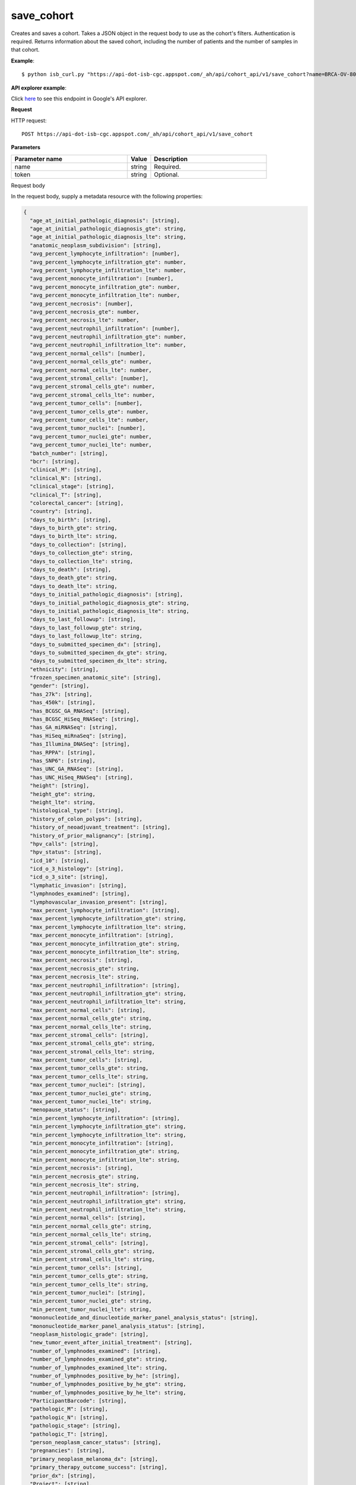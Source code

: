 save_cohort
###########
Creates and saves a cohort. Takes a JSON object in the request body to use as the cohort's filters. Authentication is required. Returns information about the saved cohort, including the number of patients and the number of samples in that cohort.

**Example**::

	$ python isb_curl.py "https://api-dot-isb-cgc.appspot.com/_ah/api/cohort_api/v1/save_cohort?name=BRCA-OV-80-and-older" -d '{"age_at_initial_pathologic_diagnosis_gte": "80", "Study": ["BRCA", "OV"]}' -H "Content-Type: application/json"

**API explorer example**:

Click `here <https://apis-explorer.appspot.com/apis-explorer/?base=https://api-dot-isb-cgc.appspot.com/_ah/api#p/cohort_api/v1/cohort_api.cohort_endpoints.cohorts.save_cohort?_h=2&resource=%257B%250A++%2522Study%2522%253A+%250A++%255B%2522CESC%2522%250A++%255D%252C%250A++%2522age_at_initial_pathologic_diagnosis_lte%2522%253A+%252230%2522%250A%257D&/>`_ to see this endpoint in Google's API explorer.

**Request**

HTTP request::

	POST https://api-dot-isb-cgc.appspot.com/_ah/api/cohort_api/v1/save_cohort

**Parameters**

.. csv-table::
	:header: "**Parameter name**", "**Value**", "**Description**"
	:widths: 50, 10, 50

	name,string,"Required. "
	token,string,"Optional. "


Request body

In the request body, supply a metadata resource with the following properties:

.. code-block:: javascript

  {
    "age_at_initial_pathologic_diagnosis": [string],
    "age_at_initial_pathologic_diagnosis_gte": string,
    "age_at_initial_pathologic_diagnosis_lte": string,
    "anatomic_neoplasm_subdivision": [string],
    "avg_percent_lymphocyte_infiltration": [number],
    "avg_percent_lymphocyte_infiltration_gte": number,
    "avg_percent_lymphocyte_infiltration_lte": number,
    "avg_percent_monocyte_infiltration": [number],
    "avg_percent_monocyte_infiltration_gte": number,
    "avg_percent_monocyte_infiltration_lte": number,
    "avg_percent_necrosis": [number],
    "avg_percent_necrosis_gte": number,
    "avg_percent_necrosis_lte": number,
    "avg_percent_neutrophil_infiltration": [number],
    "avg_percent_neutrophil_infiltration_gte": number,
    "avg_percent_neutrophil_infiltration_lte": number,
    "avg_percent_normal_cells": [number],
    "avg_percent_normal_cells_gte": number,
    "avg_percent_normal_cells_lte": number,
    "avg_percent_stromal_cells": [number],
    "avg_percent_stromal_cells_gte": number,
    "avg_percent_stromal_cells_lte": number,
    "avg_percent_tumor_cells": [number],
    "avg_percent_tumor_cells_gte": number,
    "avg_percent_tumor_cells_lte": number,
    "avg_percent_tumor_nuclei": [number],
    "avg_percent_tumor_nuclei_gte": number,
    "avg_percent_tumor_nuclei_lte": number,
    "batch_number": [string],
    "bcr": [string],
    "clinical_M": [string],
    "clinical_N": [string],
    "clinical_stage": [string],
    "clinical_T": [string],
    "colorectal_cancer": [string],
    "country": [string],
    "days_to_birth": [string],
    "days_to_birth_gte": string,
    "days_to_birth_lte": string,
    "days_to_collection": [string],
    "days_to_collection_gte": string,
    "days_to_collection_lte": string,
    "days_to_death": [string],
    "days_to_death_gte": string,
    "days_to_death_lte": string,
    "days_to_initial_pathologic_diagnosis": [string],
    "days_to_initial_pathologic_diagnosis_gte": string,
    "days_to_initial_pathologic_diagnosis_lte": string,
    "days_to_last_followup": [string],
    "days_to_last_followup_gte": string,
    "days_to_last_followup_lte": string,
    "days_to_submitted_specimen_dx": [string],
    "days_to_submitted_specimen_dx_gte": string,
    "days_to_submitted_specimen_dx_lte": string,
    "ethnicity": [string],
    "frozen_specimen_anatomic_site": [string],
    "gender": [string],
    "has_27k": [string],
    "has_450k": [string],
    "has_BCGSC_GA_RNASeq": [string],
    "has_BCGSC_HiSeq_RNASeq": [string],
    "has_GA_miRNASeq": [string],
    "has_HiSeq_miRnaSeq": [string],
    "has_Illumina_DNASeq": [string],
    "has_RPPA": [string],
    "has_SNP6": [string],
    "has_UNC_GA_RNASeq": [string],
    "has_UNC_HiSeq_RNASeq": [string],
    "height": [string],
    "height_gte": string,
    "height_lte": string,
    "histological_type": [string],
    "history_of_colon_polyps": [string],
    "history_of_neoadjuvant_treatment": [string],
    "history_of_prior_malignancy": [string],
    "hpv_calls": [string],
    "hpv_status": [string],
    "icd_10": [string],
    "icd_o_3_histology": [string],
    "icd_o_3_site": [string],
    "lymphatic_invasion": [string],
    "lymphnodes_examined": [string],
    "lymphovascular_invasion_present": [string],
    "max_percent_lymphocyte_infiltration": [string],
    "max_percent_lymphocyte_infiltration_gte": string,
    "max_percent_lymphocyte_infiltration_lte": string,
    "max_percent_monocyte_infiltration": [string],
    "max_percent_monocyte_infiltration_gte": string,
    "max_percent_monocyte_infiltration_lte": string,
    "max_percent_necrosis": [string],
    "max_percent_necrosis_gte": string,
    "max_percent_necrosis_lte": string,
    "max_percent_neutrophil_infiltration": [string],
    "max_percent_neutrophil_infiltration_gte": string,
    "max_percent_neutrophil_infiltration_lte": string,
    "max_percent_normal_cells": [string],
    "max_percent_normal_cells_gte": string,
    "max_percent_normal_cells_lte": string,
    "max_percent_stromal_cells": [string],
    "max_percent_stromal_cells_gte": string,
    "max_percent_stromal_cells_lte": string,
    "max_percent_tumor_cells": [string],
    "max_percent_tumor_cells_gte": string,
    "max_percent_tumor_cells_lte": string,
    "max_percent_tumor_nuclei": [string],
    "max_percent_tumor_nuclei_gte": string,
    "max_percent_tumor_nuclei_lte": string,
    "menopause_status": [string],
    "min_percent_lymphocyte_infiltration": [string],
    "min_percent_lymphocyte_infiltration_gte": string,
    "min_percent_lymphocyte_infiltration_lte": string,
    "min_percent_monocyte_infiltration": [string],
    "min_percent_monocyte_infiltration_gte": string,
    "min_percent_monocyte_infiltration_lte": string,
    "min_percent_necrosis": [string],
    "min_percent_necrosis_gte": string,
    "min_percent_necrosis_lte": string,
    "min_percent_neutrophil_infiltration": [string],
    "min_percent_neutrophil_infiltration_gte": string,
    "min_percent_neutrophil_infiltration_lte": string,
    "min_percent_normal_cells": [string],
    "min_percent_normal_cells_gte": string,
    "min_percent_normal_cells_lte": string,
    "min_percent_stromal_cells": [string],
    "min_percent_stromal_cells_gte": string,
    "min_percent_stromal_cells_lte": string,
    "min_percent_tumor_cells": [string],
    "min_percent_tumor_cells_gte": string,
    "min_percent_tumor_cells_lte": string,
    "min_percent_tumor_nuclei": [string],
    "min_percent_tumor_nuclei_gte": string,
    "min_percent_tumor_nuclei_lte": string,
    "mononucleotide_and_dinucleotide_marker_panel_analysis_status": [string],
    "mononucleotide_marker_panel_analysis_status": [string],
    "neoplasm_histologic_grade": [string],
    "new_tumor_event_after_initial_treatment": [string],
    "number_of_lymphnodes_examined": [string],
    "number_of_lymphnodes_examined_gte": string,
    "number_of_lymphnodes_examined_lte": string,
    "number_of_lymphnodes_positive_by_he": [string],
    "number_of_lymphnodes_positive_by_he_gte": string,
    "number_of_lymphnodes_positive_by_he_lte": string,
    "ParticipantBarcode": [string],
    "pathologic_M": [string],
    "pathologic_N": [string],
    "pathologic_stage": [string],
    "pathologic_T": [string],
    "person_neoplasm_cancer_status": [string],
    "pregnancies": [string],
    "primary_neoplasm_melanoma_dx": [string],
    "primary_therapy_outcome_success": [string],
    "prior_dx": [string],
    "Project": [string],
    "psa_value": [number],
    "psa_value_gte": number,
    "psa_value_lte": number,
    "race": [string],
    "residual_tumor": [string],
    "SampleBarcode": [string],
    "SampleTypeCode": [string],
    "Study": [string],
    "tobacco_smoking_history": [string],
    "tumor_tissue_site": [string],
    "tumor_type": [string],
    "vital_status": [string],
    "weight": [string],
    "weight_gte": string,
    "weight_lte": string,
    "weiss_venous_invasion": [string],
    "year_of_initial_pathologic_diagnosis": [string],
    "year_of_initial_pathologic_diagnosis_gte": string,
    "year_of_initial_pathologic_diagnosis_lte": string
  }

.. csv-table::
	:header: "**Parameter name**", "**Value**", "**Description**"
	:widths: 50, 10, 50

	age_at_initial_pathologic_diagnosis[],list,"Optional. "
	age_at_initial_pathologic_diagnosis_gte,string,"Optional. "
	age_at_initial_pathologic_diagnosis_lte,string,"Optional. "
	anatomic_neoplasm_subdivision[],list,"Optional. Possible values include: 'Alveolar Ridge', 'Antrum/Distal', 'Ascending Colon', 'Base of tongue', 'Bilateral', 'Bladder - NOS', 'Body of Pancreas', 'Bronchial', 'Buccal Mucosa', 'Cardia/Proximal', 'Cecum', 'Descending Colon', 'Dome', 'Endometrium', 'Floor of mouth', 'Fundus uteri', 'Fundus/Body', 'Gastroesophageal Junction', 'Hard Palate', 'Head of Pancreas', 'Hepatic Flexure', 'Hypopharynx', 'L-Lower', 'L-Upper', 'Larynx', 'Left', 'Left Lower Inner Quadrant', 'Left Lower Outer Quadrant', 'Left Upper Inner Quadrant', 'Left Upper Outer Quadrant', 'Lip', 'Lower uterine segment/ Isthmus uteri', 'Myometrium', 'Neck', 'Oral Cavity', 'Oral Tongue', 'Oropharynx', 'Other (please specify)', 'R-Lower', 'R-Middle', 'R-Upper', 'Rectosigmoid Junction', 'Rectum', 'Right', 'Right Lower Inner Quadrant', 'Right Lower Outer Quadrant', 'Right Upper Inner Quadrant', 'Right Upper Outer Quadrant', 'Sigmoid Colon', 'Splenic Flexure', 'Stomach (NOS)', 'Tail of Pancreas', 'Tonsil', 'Transverse Colon', 'Trigone', 'Wall Anterior', 'Wall Lateral', 'Wall NOS', 'Wall Posterior'."
	avg_percent_lymphocyte_infiltration[],list,"Optional. "
	avg_percent_lymphocyte_infiltration_gte,number,"Optional. "
	avg_percent_lymphocyte_infiltration_lte,number,"Optional. "
	avg_percent_monocyte_infiltration[],list,"Optional. "
	avg_percent_monocyte_infiltration_gte,number,"Optional. "
	avg_percent_monocyte_infiltration_lte,number,"Optional. "
	avg_percent_necrosis[],list,"Optional. "
	avg_percent_necrosis_gte,number,"Optional. "
	avg_percent_necrosis_lte,number,"Optional. "
	avg_percent_neutrophil_infiltration[],list,"Optional. "
	avg_percent_neutrophil_infiltration_gte,number,"Optional. "
	avg_percent_neutrophil_infiltration_lte,number,"Optional. "
	avg_percent_normal_cells[],list,"Optional. "
	avg_percent_normal_cells_gte,number,"Optional. "
	avg_percent_normal_cells_lte,number,"Optional. "
	avg_percent_stromal_cells[],list,"Optional. "
	avg_percent_stromal_cells_gte,number,"Optional. "
	avg_percent_stromal_cells_lte,number,"Optional. "
	avg_percent_tumor_cells[],list,"Optional. "
	avg_percent_tumor_cells_gte,number,"Optional. "
	avg_percent_tumor_cells_lte,number,"Optional. "
	avg_percent_tumor_nuclei[],list,"Optional. "
	avg_percent_tumor_nuclei_gte,number,"Optional. "
	avg_percent_tumor_nuclei_lte,number,"Optional. "
	batch_number[],list,"Optional. "
	bcr[],list,"Optional. Possible values include: 'Nationwide Children's Hospital', 'Washington University'."
	clinical_M[],list,"Optional. Possible values include: 'M0', 'M1', 'M1a', 'M1b', 'M1c', 'MX'."
	clinical_N[],list,"Optional. Possible values include: 'N0', 'N1', 'N2', 'N2a', 'N2b', 'N2c', 'N3', 'NX'."
	clinical_stage[],list,"Optional. Possible values include: 'Stage I', 'Stage IA', 'Stage IA1', 'Stage IA2', 'Stage IB', 'Stage IB1', 'Stage IB2', 'Stage IC', 'Stage II', 'Stage IIA', 'Stage IIA1', 'Stage IIA2', 'Stage IIB', 'Stage IIC', 'Stage III', 'Stage IIIA', 'Stage IIIB', 'Stage IIIC', 'Stage IIIC1', 'Stage IIIC2', 'Stage IS', 'Stage IV', 'Stage IVA', 'Stage IVB', 'Stage IVC'."
	clinical_T[],list,"Optional. Possible values include: 'T1', 'T1a', 'T1b', 'T1c', 'T2', 'T2a', 'T2b', 'T2c', 'T3', 'T3a', 'T3b', 'T4', 'T4a', 'T4b', 'T4c', 'T4d', 'T4e', 'TX'."
	colorectal_cancer[],list,"Optional. Possible values include: 'NO', 'YES'."
	country[],list,"Optional. Possible values include: 'Afghanistan', 'Algeria', 'American Samoa', 'Australia', 'Brazil', 'Bulgaria', 'Canada', 'Croatia', 'Czech Republic', 'France', 'Georgia', 'Germany', 'Israel', 'Italy', 'Korea South', 'Moldova', 'Netherlands', 'Nigeria', 'Pakistan', 'Poland', 'Puerto Rico', 'Romania', 'Russia', 'Singapore', 'Spain', 'Switzerland', 'Ukraine', 'United Kingdom', 'United States', 'Vietnam', 'Yemen'."
	days_to_birth[],list,"Optional. "
	days_to_birth_gte,string,"Optional. "
	days_to_birth_lte,string,"Optional. "
	days_to_collection[],list,"Optional. "
	days_to_collection_gte,string,"Optional. "
	days_to_collection_lte,string,"Optional. "
	days_to_death[],list,"Optional. "
	days_to_death_gte,string,"Optional. "
	days_to_death_lte,string,"Optional. "
	days_to_initial_pathologic_diagnosis[],list,"Optional. "
	days_to_initial_pathologic_diagnosis_gte,string,"Optional. "
	days_to_initial_pathologic_diagnosis_lte,string,"Optional. "
	days_to_last_followup[],list,"Optional. "
	days_to_last_followup_gte,string,"Optional. "
	days_to_last_followup_lte,string,"Optional. "
	days_to_submitted_specimen_dx[],list,"Optional. "
	days_to_submitted_specimen_dx_gte,string,"Optional. "
	days_to_submitted_specimen_dx_lte,string,"Optional. "
	ethnicity[],list,"Optional. Possible values include: 'HISPANIC OR LATINO', 'NOT HISPANIC OR LATINO'."
	frozen_specimen_anatomic_site[],list,"Optional. Possible values include: 'Alveolar Ridge', 'Antrum', 'Ascending Colon', 'Base of Tongue', 'Brain', 'Brain; Supratentorial', 'Breast', 'Buccal mucosa', 'Cardia; Proximal', 'Cecum', 'Colon', 'Descending Colon', 'Floor of Mouth', 'Fundus of Stomach', 'Gastroesophageal Junction', 'Hard Palate', 'Hepatic Flexure', 'Hypopharynx', 'Larynx', 'Lip', 'Lymph Node(s) Axilla', 'Lymph Node(s) Cervical', 'Lymph Node(s) Inguinal', 'Lymph Node(s) Mesenteric', 'Lymph Node(s) Submandibular', 'Lymph node(s) Mediastinal', 'Oral Cavity', 'Oropharynx', 'Other', 'Popliteal fossa', 'Prostate', 'Rectosigmoid Junction', 'Rectum', 'Sigmoid Colon', 'Small Intestine', 'Soft Tissue', 'Spinal Cord', 'Splenic Flexure', 'Stomach', 'Testicle', 'Tongue', 'Tonsil', 'Transverse Colon', 'Unknown'."
	gender[],list,"Optional. Possible values include: 'FEMALE', 'MALE', 'NA'."
	has_27k[],list,"Optional. Possible values include: '1', '0', 'None'."
	has_450k[],list,"Optional. Possible values include: '1', '0', 'None'."
	has_BCGSC_GA_RNASeq[],list,"Optional. Possible values include: '1', '0', 'None'."
	has_BCGSC_HiSeq_RNASeq[],list,"Optional. Possible values include: '1', '0', 'None'."
	has_GA_miRNASeq[],list,"Optional. Possible values include: '1', '0', 'None'."
	has_HiSeq_miRnaSeq[],list,"Optional. Possible values include: '1', '0', 'None'."
	has_Illumina_DNASeq[],list,"Optional. Possible values include: '1', '0', 'None'."
	has_RPPA[],list,"Optional. Possible values include: '1', '0', 'None'."
	has_SNP6[],list,"Optional. Possible values include: '1', '0', 'None'."
	has_UNC_GA_RNASeq[],list,"Optional. Possible values include: '1', '0', 'None'."
	has_UNC_HiSeq_RNASeq[],list,"Optional. Possible values include: '1', '0', 'None'."
	height[],list,"Optional. "
	height_gte,string,"Optional. "
	height_lte,string,"Optional. "
	histological_type[],list,"Optional. "
	history_of_colon_polyps[],list,"Optional. Possible values include: 'NO', 'YES'."
	history_of_neoadjuvant_treatment[],list,"Optional. Possible values include: 'No', 'Yes', 'Yes, Pharmaceutical Treatment Prior to Resection', 'Yes, Radiation Prior to Resection'."
	history_of_prior_malignancy[],list,"Optional. "
	hpv_calls[],list,"Optional. Possible values include: 'HPV16', 'HPV16;HPV18', 'HPV16;HPV18;HPV58', 'HPV16;HPV31', 'HPV16;HPV33', 'HPV16;HPV35', 'HPV16;HPV39', 'HPV16;HPV52', 'HPV16;HPV66', 'HPV18', 'HPV18;HPV31', 'HPV31', 'HPV33', 'HPV35', 'HPV39', 'HPV45', 'HPV51', 'HPV52', 'HPV56', 'HPV58', 'HPV59', 'HPV68', 'HPV73'."
	hpv_status[],list,"Optional. Possible values include: 'Indeterminate', 'Negative', 'Positive'."
	icd_10[],list,"Optional. "
	icd_o_3_histology[],list,"Optional. "
	icd_o_3_site[],list,"Optional. "
	lymphatic_invasion[],list,"Optional. Possible values include: 'NO', 'YES'."
	lymphnodes_examined[],list,"Optional. Possible values include: 'NO', 'YES'."
	lymphovascular_invasion_present[],list,"Optional. Possible values include: 'NO', 'YES'."
	max_percent_lymphocyte_infiltration[],list,"Optional. "
	max_percent_lymphocyte_infiltration_gte,string,"Optional. "
	max_percent_lymphocyte_infiltration_lte,string,"Optional. "
	max_percent_monocyte_infiltration[],list,"Optional. "
	max_percent_monocyte_infiltration_gte,string,"Optional. "
	max_percent_monocyte_infiltration_lte,string,"Optional. "
	max_percent_necrosis[],list,"Optional. "
	max_percent_necrosis_gte,string,"Optional. "
	max_percent_necrosis_lte,string,"Optional. "
	max_percent_neutrophil_infiltration[],list,"Optional. "
	max_percent_neutrophil_infiltration_gte,string,"Optional. "
	max_percent_neutrophil_infiltration_lte,string,"Optional. "
	max_percent_normal_cells[],list,"Optional. "
	max_percent_normal_cells_gte,string,"Optional. "
	max_percent_normal_cells_lte,string,"Optional. "
	max_percent_stromal_cells[],list,"Optional. "
	max_percent_stromal_cells_gte,string,"Optional. "
	max_percent_stromal_cells_lte,string,"Optional. "
	max_percent_tumor_cells[],list,"Optional. "
	max_percent_tumor_cells_gte,string,"Optional. "
	max_percent_tumor_cells_lte,string,"Optional. "
	max_percent_tumor_nuclei[],list,"Optional. "
	max_percent_tumor_nuclei_gte,string,"Optional. "
	max_percent_tumor_nuclei_lte,string,"Optional. "
	menopause_status[],list,"Optional. Possible values include: 'Indeterminate (neither Pre or Postmenopausal)', 'Peri (6-12 months since last menstrual period)', 'Post (prior bilateral ovariectomy OR >12 mo since LMP with n', 'Pre (<6 months since LMP AND no prior bilateral ovariectomy'."
	min_percent_lymphocyte_infiltration[],list,"Optional. "
	min_percent_lymphocyte_infiltration_gte,string,"Optional. "
	min_percent_lymphocyte_infiltration_lte,string,"Optional. "
	min_percent_monocyte_infiltration[],list,"Optional. "
	min_percent_monocyte_infiltration_gte,string,"Optional. "
	min_percent_monocyte_infiltration_lte,string,"Optional. "
	min_percent_necrosis[],list,"Optional. "
	min_percent_necrosis_gte,string,"Optional. "
	min_percent_necrosis_lte,string,"Optional. "
	min_percent_neutrophil_infiltration[],list,"Optional. "
	min_percent_neutrophil_infiltration_gte,string,"Optional. "
	min_percent_neutrophil_infiltration_lte,string,"Optional. "
	min_percent_normal_cells[],list,"Optional. "
	min_percent_normal_cells_gte,string,"Optional. "
	min_percent_normal_cells_lte,string,"Optional. "
	min_percent_stromal_cells[],list,"Optional. "
	min_percent_stromal_cells_gte,string,"Optional. "
	min_percent_stromal_cells_lte,string,"Optional. "
	min_percent_tumor_cells[],list,"Optional. "
	min_percent_tumor_cells_gte,string,"Optional. "
	min_percent_tumor_cells_lte,string,"Optional. "
	min_percent_tumor_nuclei[],list,"Optional. "
	min_percent_tumor_nuclei_gte,string,"Optional. "
	min_percent_tumor_nuclei_lte,string,"Optional. "
	mononucleotide_and_dinucleotide_marker_panel_analysis_status[],list,"Optional. Possible values include: 'Indeterminate', 'MSI-H', 'MSI-L', 'MSS', 'Not Tested'."
	mononucleotide_marker_panel_analysis_status[],list,"Optional. "
	neoplasm_histologic_grade[],list,"Optional. Possible values include: 'G1', 'G2', 'G3', 'G4', 'GB', 'GX', 'High Grade', 'Low Grade'."
	new_tumor_event_after_initial_treatment[],list,"Optional. Possible values include: 'NO', 'YES'."
	number_of_lymphnodes_examined[],list,"Optional. "
	number_of_lymphnodes_examined_gte,string,"Optional. "
	number_of_lymphnodes_examined_lte,string,"Optional. "
	number_of_lymphnodes_positive_by_he[],list,"Optional. "
	number_of_lymphnodes_positive_by_he_gte,string,"Optional. "
	number_of_lymphnodes_positive_by_he_lte,string,"Optional. "
	ParticipantBarcode[],list,"Optional. "
	pathologic_M[],list,"Optional. Possible values include: 'M0', 'M1', 'M1a', 'M1b', 'M1c', 'MX', 'cM0 (i+)'."
	pathologic_N[],list,"Optional. Possible values include: 'N0', 'N0 (i+)', 'N0 (i-)', 'N0 (mol+)', 'N1', 'N1a', 'N1b', 'N1c', 'N1mi', 'N2', 'N2a', 'N2b', 'N2c', 'N3', 'N3a', 'N3b', 'N3c', 'NX'."
	pathologic_stage[],list,"Optional. Possible values include: 'I or II NOS', 'Stage 0', 'Stage I', 'Stage IA', 'Stage IB', 'Stage II', 'Stage IIA', 'Stage IIB', 'Stage IIC', 'Stage III', 'Stage IIIA', 'Stage IIIB', 'Stage IIIC', 'Stage IS', 'Stage IV', 'Stage IVA', 'Stage IVB', 'Stage IVC', 'Stage X'."
	pathologic_T[],list,"Optional. Possible values include: 'T0', 'T1', 'T1a', 'T1a1', 'T1b', 'T1b1', 'T1b2', 'T1c', 'T2', 'T2a', 'T2a1', 'T2a2', 'T2b', 'T2c', 'T3', 'T3a', 'T3b', 'T3c', 'T4', 'T4a', 'T4b', 'T4c', 'T4d', 'T4e', 'TX', 'Tis'."
	person_neoplasm_cancer_status[],list,"Optional. Possible values include: 'TUMOR FREE', 'WITH TUMOR'."
	pregnancies[],list,"Optional. Possible values include: '0', '1', '2', '3', '4+'."
	primary_neoplasm_melanoma_dx[],list,"Optional. Possible values include: 'NO', 'YES'."
	primary_therapy_outcome_success[],list,"Optional. Possible values include: 'Complete Remission/Response', 'No Measureable Tumor or Tumor Markers', 'Normalization of Tumor Markers, but Residual Tumor Mass', 'Partial Remission/Response', 'Persistent Disease', 'Progressive Disease', 'Stable Disease'."
	prior_dx[],list,"Optional. Possible values include: 'No', 'Yes', 'Yes, History of Prior Malignancy', 'Yes, History of Synchronous and or Bilateral Malignancy', 'Yes, History of Synchronous/Bilateral Malignancy'."
	Project[],list,"Optional. Possible values include: 'CCLE', 'TCGA'."
	psa_value[],list,"Optional. "
	psa_value_gte,number,"Optional. "
	psa_value_lte,number,"Optional. "
	race[],list,"Optional. Possible values include: 'AMERICAN INDIAN OR ALASKA NATIVE', 'ASIAN', 'BLACK OR AFRICAN AMERICAN', 'NATIVE HAWAIIAN OR OTHER PACIFIC ISLANDER', 'WHITE'."
	residual_tumor[],list,"Optional. Possible values include: 'R0', 'R1', 'R2', 'RX'."
	SampleBarcode[],list,"Optional. "
	SampleTypeCode[],list,"Optional. "
	Study[],list,"Optional. Possible values include: 'ACC', 'BLCA', 'BRCA', 'CESC', 'CHOL', 'COAD', 'DLBC', 'ESCA', 'GBM', 'HNSC', 'KICH', 'KIRC', 'KIRP', 'LAML', 'LCLL', 'LGG', 'LIHC', 'LUAD', 'LUSC', 'MESO', 'MM', 'OV', 'PAAD', 'PCPG', 'PRAD', 'READ', 'SARC', 'SKCM', 'STAD', 'TGCT', 'THCA', 'THYM', 'UCEC', 'UCS', 'UVM'."
	tobacco_smoking_history[],list,"Optional. Possible values include: 'Current Reformed Smoker, Duration Not Specified', 'Current reformed smoker for < or = 15 years', 'Current reformed smoker for > 15 years', 'Current smoker', 'Lifelong Non-smoker'."
	tumor_tissue_site[],list,"Optional. "
	tumor_type[],list,"Optional. Possible values include: 'Primary', 'Type 1', 'Type 2'."
	vital_status[],list,"Optional. Possible values include: 'Alive', 'Dead'."
	weight[],list,"Optional. "
	weight_gte,string,"Optional. "
	weight_lte,string,"Optional. "
	weiss_venous_invasion[],list,"Optional. "
	year_of_initial_pathologic_diagnosis[],list,"Optional. "
	year_of_initial_pathologic_diagnosis_gte,string,"Optional. "
	year_of_initial_pathologic_diagnosis_lte,string,"Optional. "


**Response**

If successful, this method returns a response body with the following structure:

.. code-block:: javascript

  {
    "comments": string,
    "email": string,
    "filters": [
      {
        "name": string,
        "value": string
      }
    ],
    "id": string,
    "last_date_saved": string,
    "name": string,
    "num_patients": string,
    "num_samples": string,
    "parent_id": [string],
    "perm": string,
    "source_notes": string,
    "source_type": string
  }

.. csv-table::
	:header: "**Parameter name**", "**Value**", "**Description**"
	:widths: 50, 10, 50

	comments, string, "Comments on the cohort."
	email, string, "Email of user."
	filters[], list, "List of filters applied to create cohort, if any."
	filters[].name, string, "Names of filtering parameters used to create the cohort."
	filters[].value, string, "Values of filtering parameters used to create the cohort."
	id, string, "Cohort id."
	last_date_saved, string, "Last date the cohort was saved."
	name, string, "Name of cohort."
	num_patients, string, "Number of unique participant barcodes in the cohort."
	num_samples, string, "Number of unique sample barcodes in the cohort."
	parent_id[], list, "ID of the parent cohort this cohort was derived from, if any."
	perm, string, "User permissions on cohort: READER or OWNER."
	source_notes, string, "Notes on the source of the cohort."
	source_type, string, "Type of cohort source."

